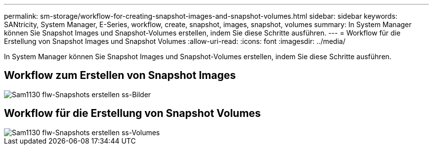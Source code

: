 ---
permalink: sm-storage/workflow-for-creating-snapshot-images-and-snapshot-volumes.html 
sidebar: sidebar 
keywords: SANtricity, System Manager, E-Series, workflow, create, snapshot, images, snapshot, volumes 
summary: In System Manager können Sie Snapshot Images und Snapshot-Volumes erstellen, indem Sie diese Schritte ausführen. 
---
= Workflow für die Erstellung von Snapshot Images und Snapshot Volumes
:allow-uri-read: 
:icons: font
:imagesdir: ../media/


[role="lead"]
In System Manager können Sie Snapshot Images und Snapshot-Volumes erstellen, indem Sie diese Schritte ausführen.



== Workflow zum Erstellen von Snapshot Images

image::../media/sam1130-flw-snapshots-create-ss-images.gif[Sam1130 flw-Snapshots erstellen ss-Bilder]



== Workflow für die Erstellung von Snapshot Volumes

image::../media/sam1130-flw-snapshots-create-ss-volumes.gif[Sam1130 flw-Snapshots erstellen ss-Volumes]
